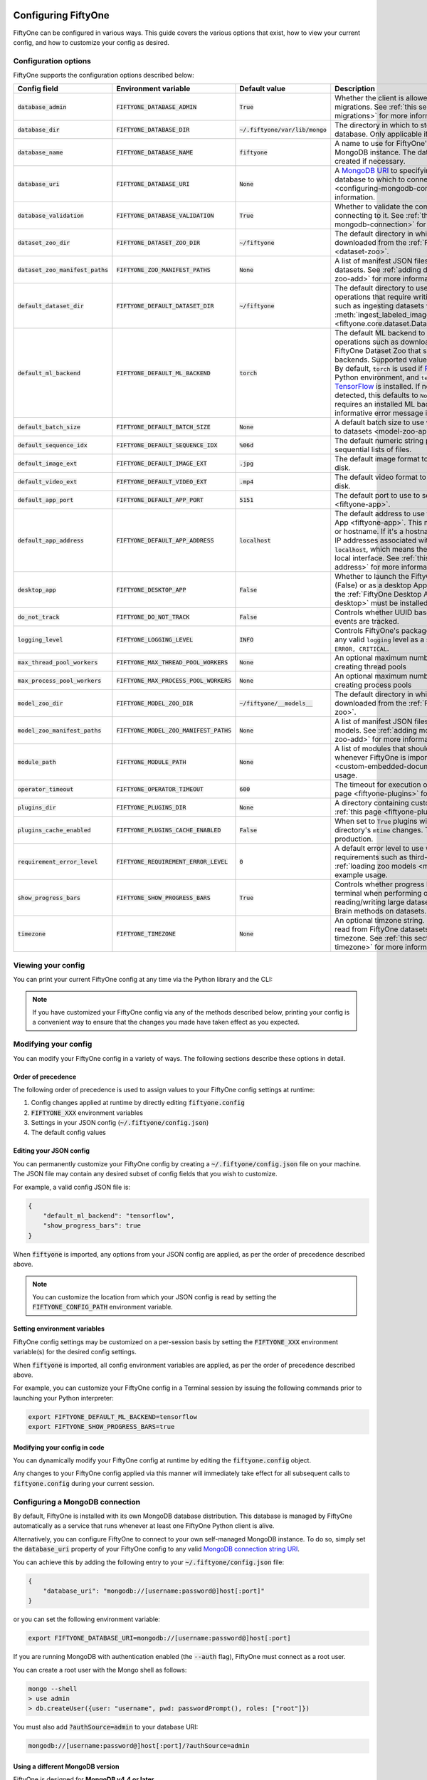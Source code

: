 .. _configuring-fiftyone:

Configuring FiftyOne
====================

.. default-role:: code

FiftyOne can be configured in various ways. This guide covers the various
options that exist, how to view your current config, and how to customize your
config as desired.

Configuration options
---------------------

FiftyOne supports the configuration options described below:

+-------------------------------+-------------------------------------+-------------------------------+----------------------------------------------------------------------------------------+
| Config field                  | Environment variable                | Default value                 | Description                                                                            |
+===============================+=====================================+===============================+========================================================================================+
| `database_admin`              | `FIFTYONE_DATABASE_ADMIN`           | `True`                        | Whether the client is allowed to trigger database migrations. See                      |
|                               |                                     |                               | :ref:`this section <database-migrations>` for more information.                        |
+-------------------------------+-------------------------------------+-------------------------------+----------------------------------------------------------------------------------------+
| `database_dir`                | `FIFTYONE_DATABASE_DIR`             | `~/.fiftyone/var/lib/mongo`   | The directory in which to store FiftyOne's backing database. Only applicable if        |
|                               |                                     |                               | `database_uri` is not defined.                                                         |
+-------------------------------+-------------------------------------+-------------------------------+----------------------------------------------------------------------------------------+
| `database_name`               | `FIFTYONE_DATABASE_NAME`            | `fiftyone`                    | A name to use for FiftyOne's backing database in your MongoDB instance. The database   |
|                               |                                     |                               | is automatically created if necessary.                                                 |
+-------------------------------+-------------------------------------+-------------------------------+----------------------------------------------------------------------------------------+
| `database_uri`                | `FIFTYONE_DATABASE_URI`             | `None`                        | A `MongoDB URI <https://docs.mongodb.com/manual/reference/connection-string/>`_ to     |
|                               |                                     |                               | specifying a custom MongoDB database to which to connect. See                          |
|                               |                                     |                               | :ref:`this section <configuring-mongodb-connection>` for more information.             |
+-------------------------------+-------------------------------------+-------------------------------+----------------------------------------------------------------------------------------+
| `database_validation`         | `FIFTYONE_DATABASE_VALIDATION`      | `True`                        | Whether to validate the compatibility of database before connecting to it. See         |
|                               |                                     |                               | :ref:`this section <configuring-mongodb-connection>` for more information.             |
+-------------------------------+-------------------------------------+-------------------------------+----------------------------------------------------------------------------------------+
| `dataset_zoo_dir`             | `FIFTYONE_DATASET_ZOO_DIR`          | `~/fiftyone`                  | The default directory in which to store datasets that are downloaded from the          |
|                               |                                     |                               | :ref:`FiftyOne Dataset Zoo <dataset-zoo>`.                                             |
+-------------------------------+-------------------------------------+-------------------------------+----------------------------------------------------------------------------------------+
| `dataset_zoo_manifest_paths`  | `FIFTYONE_ZOO_MANIFEST_PATHS`       | `None`                        | A list of manifest JSON files specifying additional zoo datasets. See                  |
|                               |                                     |                               | :ref:`adding datasets to the zoo <dataset-zoo-add>` for more information.              |
+-------------------------------+-------------------------------------+-------------------------------+----------------------------------------------------------------------------------------+
| `default_dataset_dir`         | `FIFTYONE_DEFAULT_DATASET_DIR`      | `~/fiftyone`                  | The default directory to use when performing FiftyOne operations that                  |
|                               |                                     |                               | require writing dataset contents to disk, such as ingesting datasets via               |
|                               |                                     |                               | :meth:`ingest_labeled_images() <fiftyone.core.dataset.Dataset.ingest_labeled_images>`. |
+-------------------------------+-------------------------------------+-------------------------------+----------------------------------------------------------------------------------------+
| `default_ml_backend`          | `FIFTYONE_DEFAULT_ML_BACKEND`       | `torch`                       | The default ML backend to use when performing operations such as                       |
|                               |                                     |                               | downloading datasets from the FiftyOne Dataset Zoo that support multiple ML            |
|                               |                                     |                               | backends. Supported values are `torch` and `tensorflow`. By default,                   |
|                               |                                     |                               | `torch` is used if `PyTorch <https://pytorch.org>`_ is installed in your               |
|                               |                                     |                               | Python environment, and `tensorflow` is used if                                        |
|                               |                                     |                               | `TensorFlow <http://tensorflow.org>`_ is installed. If no supported backend            |
|                               |                                     |                               | is detected, this defaults to `None`, and any operation that requires an               |
|                               |                                     |                               | installed ML backend will raise an informative error message if invoked in             |
|                               |                                     |                               | this state.                                                                            |
+-------------------------------+-------------------------------------+-------------------------------+----------------------------------------------------------------------------------------+
| `default_batch_size`          | `FIFTYONE_DEFAULT_BATCH_SIZE`       | `None`                        | A default batch size to use when :ref:`applying models to datasets <model-zoo-apply>`. |
+-------------------------------+-------------------------------------+-------------------------------+----------------------------------------------------------------------------------------+
| `default_sequence_idx`        | `FIFTYONE_DEFAULT_SEQUENCE_IDX`     | `%06d`                        | The default numeric string pattern to use when writing sequential lists of             |
|                               |                                     |                               | files.                                                                                 |
+-------------------------------+-------------------------------------+-------------------------------+----------------------------------------------------------------------------------------+
| `default_image_ext`           | `FIFTYONE_DEFAULT_IMAGE_EXT`        | `.jpg`                        | The default image format to use when writing images to disk.                           |
+-------------------------------+-------------------------------------+-------------------------------+----------------------------------------------------------------------------------------+
| `default_video_ext`           | `FIFTYONE_DEFAULT_VIDEO_EXT`        | `.mp4`                        | The default video format to use when writing videos to disk.                           |
+-------------------------------+-------------------------------------+-------------------------------+----------------------------------------------------------------------------------------+
| `default_app_port`            | `FIFTYONE_DEFAULT_APP_PORT`         | `5151`                        | The default port to use to serve the :ref:`FiftyOne App <fiftyone-app>`.               |
+-------------------------------+-------------------------------------+-------------------------------+----------------------------------------------------------------------------------------+
| `default_app_address`         | `FIFTYONE_DEFAULT_APP_ADDRESS`      | `localhost`                   | The default address to use to serve the :ref:`FiftyOne App <fiftyone-app>`. This may   |
|                               |                                     |                               | be either an IP address or hostname. If it's a hostname, the App will listen to all    |
|                               |                                     |                               | IP addresses associated with the name. The default is `localhost`, which means the App |
|                               |                                     |                               | will only listen on the local interface. See :ref:`this page <restricting-app-address>`|
|                               |                                     |                               | for more information.                                                                  |
+-------------------------------+-------------------------------------+-------------------------------+----------------------------------------------------------------------------------------+
| `desktop_app`                 | `FIFTYONE_DESKTOP_APP`              | `False`                       | Whether to launch the FiftyOne App in the browser (False) or as a desktop App (True)   |
|                               |                                     |                               | by default. If True, the :ref:`FiftyOne Desktop App <installing-fiftyone-desktop>`     |
|                               |                                     |                               | must be installed.                                                                     |
+-------------------------------+-------------------------------------+-------------------------------+----------------------------------------------------------------------------------------+
| `do_not_track`                | `FIFTYONE_DO_NOT_TRACK`             | `False`                       | Controls whether UUID based import and App usage events are tracked.                   |
+-------------------------------+-------------------------------------+-------------------------------+----------------------------------------------------------------------------------------+
| `logging_level`               | `FIFTYONE_LOGGING_LEVEL`            | `INFO`                        | Controls FiftyOne's package-wide logging level. Can be any valid ``logging`` level as  |
|                               |                                     |                               | a string: ``DEBUG, INFO, WARNING, ERROR, CRITICAL``.                                   |
+-------------------------------+-------------------------------------+-------------------------------+----------------------------------------------------------------------------------------+
| `max_thread_pool_workers`     | `FIFTYONE_MAX_THREAD_POOL_WORKERS`  | `None`                        | An optional maximum number of workers to use when creating thread pools                |
+-------------------------------+-------------------------------------+-------------------------------+----------------------------------------------------------------------------------------+
| `max_process_pool_workers`    | `FIFTYONE_MAX_PROCESS_POOL_WORKERS` | `None`                        | An optional maximum number of workers to use when creating process pools               |
+-------------------------------+-------------------------------------+-------------------------------+----------------------------------------------------------------------------------------+
| `model_zoo_dir`               | `FIFTYONE_MODEL_ZOO_DIR`            | `~/fiftyone/__models__`       | The default directory in which to store models that are downloaded from the            |
|                               |                                     |                               | :ref:`FiftyOne Model Zoo <model-zoo>`.                                                 |
+-------------------------------+-------------------------------------+-------------------------------+----------------------------------------------------------------------------------------+
| `model_zoo_manifest_paths`    | `FIFTYONE_MODEL_ZOO_MANIFEST_PATHS` | `None`                        | A list of manifest JSON files specifying additional zoo models. See                    |
|                               |                                     |                               | :ref:`adding models to the zoo <model-zoo-add>` for more information.                  |
+-------------------------------+-------------------------------------+-------------------------------+----------------------------------------------------------------------------------------+
| `module_path`                 | `FIFTYONE_MODULE_PATH`              | `None`                        | A list of modules that should be automatically imported whenever FiftyOne is imported. |
|                               |                                     |                               | See :ref:`this page <custom-embedded-documents>` for an example usage.                 |
+-------------------------------+-------------------------------------+-------------------------------+----------------------------------------------------------------------------------------+
| `operator_timeout`            | `FIFTYONE_OPERATOR_TIMEOUT`         | `600`                         | The timeout for execution of an operator. See :ref:`this page <fiftyone-plugins>` for  |
|                               |                                     |                               | more information.                                                                      |
+-------------------------------+-------------------------------------+-------------------------------+----------------------------------------------------------------------------------------+
| `plugins_dir`                 | `FIFTYONE_PLUGINS_DIR`              | `None`                        | A directory containing custom App plugins. See :ref:`this page <fiftyone-plugins>` for |
|                               |                                     |                               | more information.                                                                      |
+-------------------------------+-------------------------------------+-------------------------------+----------------------------------------------------------------------------------------+
| `plugins_cache_enabled`       | `FIFTYONE_PLUGINS_CACHE_ENABLED`    | `False`                       | When set to ``True`` plugins will be cached until their directory's ``mtime`` changes. |
|                               |                                     |                               | This is intended to be used in production.                                             |
+-------------------------------+-------------------------------------+-------------------------------+----------------------------------------------------------------------------------------+
| `requirement_error_level`     | `FIFTYONE_REQUIREMENT_ERROR_LEVEL`  | `0`                           | A default error level to use when ensuring/installing requirements such as third-party |
|                               |                                     |                               | packages. See :ref:`loading zoo models <model-zoo-load>` for an example usage.         |
+-------------------------------+-------------------------------------+-------------------------------+----------------------------------------------------------------------------------------+
| `show_progress_bars`          | `FIFTYONE_SHOW_PROGRESS_BARS`       | `True`                        | Controls whether progress bars are printed to the terminal when performing             |
|                               |                                     |                               | operations such reading/writing large datasets or activiating FiftyOne                 |
|                               |                                     |                               | Brain methods on datasets.                                                             |
+-------------------------------+-------------------------------------+-------------------------------+----------------------------------------------------------------------------------------+
| `timezone`                    | `FIFTYONE_TIMEZONE`                 | `None`                        | An optional timzone string. If provided, all datetimes read from FiftyOne datasets     |
|                               |                                     |                               | will be expressed in this timezone. See :ref:`this section <configuring-timezone>` for |
|                               |                                     |                               | more information.                                                                      |
+-------------------------------+-------------------------------------+-------------------------------+----------------------------------------------------------------------------------------+

Viewing your config
-------------------

You can print your current FiftyOne config at any time via the Python library
and the CLI:

.. tabs::

  .. tab:: Python

    .. code-block:: python

        import fiftyone as fo

        # Print your current config
        print(fo.config)

        # Print a specific config field
        print(fo.config.default_ml_backend)

    .. code-block:: text

        {
            "database_admin": true,
            "database_dir": "~/.fiftyone/var/lib/mongo",
            "database_name": "fiftyone",
            "database_uri": null,
            "database_validation": true,
            "dataset_zoo_dir": "~/fiftyone",
            "dataset_zoo_manifest_paths": null,
            "default_app_config_path": "~/.fiftyone/app_config.json",
            "default_app_port": 5151,
            "default_app_address": null,
            "default_batch_size": null,
            "default_dataset_dir": "~/fiftyone",
            "default_image_ext": ".jpg",
            "default_ml_backend": "torch",
            "default_sequence_idx": "%06d",
            "default_video_ext": ".mp4",
            "desktop_app": false,
            "do_not_track": false,
            "logging_level": "INFO",
            "max_thread_pool_workers": null,
            "max_process_pool_workers": null,
            "model_zoo_dir": "~/fiftyone/__models__",
            "model_zoo_manifest_paths": null,
            "module_path": null,
            "operator_timeout": 600,
            "plugins_dir": null,
            "plugins_cache_enabled": false,
            "requirement_error_level": 0,
            "show_progress_bars": true,
            "timezone": null
        }

        torch

  .. tab:: CLI

    .. code-block:: shell

        # Print your current config
        fiftyone config

        # Print a specific config field
        fiftyone config default_ml_backend

    .. code-block:: text

        {
            "database_admin": true,
            "database_dir": "~/.fiftyone/var/lib/mongo",
            "database_name": "fiftyone",
            "database_uri": null,
            "database_validation": true,
            "dataset_zoo_dir": "~/fiftyone",
            "dataset_zoo_manifest_paths": null,
            "default_app_config_path": "~/.fiftyone/app_config.json",
            "default_app_port": 5151,
            "default_app_address": null,
            "default_batch_size": null,
            "default_dataset_dir": "~/fiftyone",
            "default_image_ext": ".jpg",
            "default_ml_backend": "torch",
            "default_sequence_idx": "%06d",
            "default_video_ext": ".mp4",
            "desktop_app": false,
            "do_not_track": false,
            "logging_level": "INFO",
            "max_thread_pool_workers": null,
            "max_process_pool_workers": null,
            "model_zoo_dir": "~/fiftyone/__models__",
            "model_zoo_manifest_paths": null,
            "module_path": null,
            "operator_timeout": 600,
            "plugins_dir": null,
            "plugins_cache_enabled": false,
            "requirement_error_level": 0,
            "show_progress_bars": true,
            "timezone": null
        }

        torch

.. note::

    If you have customized your FiftyOne config via any of the methods
    described below, printing your config is a convenient way to ensure that
    the changes you made have taken effect as you expected.

Modifying your config
---------------------

You can modify your FiftyOne config in a variety of ways. The following
sections describe these options in detail.

Order of precedence
~~~~~~~~~~~~~~~~~~~

The following order of precedence is used to assign values to your FiftyOne
config settings at runtime:

1. Config changes applied at runtime by directly editing `fiftyone.config`
2. `FIFTYONE_XXX` environment variables
3. Settings in your JSON config (`~/.fiftyone/config.json`)
4. The default config values

Editing your JSON config
~~~~~~~~~~~~~~~~~~~~~~~~

You can permanently customize your FiftyOne config by creating a
`~/.fiftyone/config.json` file on your machine. The JSON file may contain any
desired subset of config fields that you wish to customize.

For example, a valid config JSON file is:

.. code-block:: json

    {
        "default_ml_backend": "tensorflow",
        "show_progress_bars": true
    }

When `fiftyone` is imported, any options from your JSON config are applied,
as per the order of precedence described above.

.. note::

    You can customize the location from which your JSON config is read by
    setting the `FIFTYONE_CONFIG_PATH` environment variable.

Setting environment variables
~~~~~~~~~~~~~~~~~~~~~~~~~~~~~

FiftyOne config settings may be customized on a per-session basis by setting
the `FIFTYONE_XXX` environment variable(s) for the desired config settings.

When `fiftyone` is imported, all config environment variables are applied, as
per the order of precedence described above.

For example, you can customize your FiftyOne config in a Terminal session by
issuing the following commands prior to launching your Python interpreter:

.. code-block:: shell

    export FIFTYONE_DEFAULT_ML_BACKEND=tensorflow
    export FIFTYONE_SHOW_PROGRESS_BARS=true

Modifying your config in code
~~~~~~~~~~~~~~~~~~~~~~~~~~~~~

You can dynamically modify your FiftyOne config at runtime by editing the
`fiftyone.config` object.

Any changes to your FiftyOne config applied via this manner will immediately
take effect for all subsequent calls to `fiftyone.config` during your current
session.

.. code-block:: python
    :linenos:

    import fiftyone as fo

    fo.config.default_ml_backend = "tensorflow"
    fo.config.show_progress_bars = True

.. _configuring-mongodb-connection:

Configuring a MongoDB connection
--------------------------------

By default, FiftyOne is installed with its own MongoDB database distribution.
This database is managed by FiftyOne automatically as a service that runs
whenever at least one FiftyOne Python client is alive.

Alternatively, you can configure FiftyOne to connect to your own self-managed
MongoDB instance. To do so, simply set the `database_uri` property of your
FiftyOne config to any valid
`MongoDB connection string URI <https://docs.mongodb.com/manual/reference/connection-string/>`_.

You can achieve this by adding the following entry to your
`~/.fiftyone/config.json` file:

.. code-block:: json

    {
        "database_uri": "mongodb://[username:password@]host[:port]"
    }

or you can set the following environment variable:

.. code-block:: shell

    export FIFTYONE_DATABASE_URI=mongodb://[username:password@]host[:port]

If you are running MongoDB with authentication enabled (the `--auth` flag),
FiftyOne must connect as a root user.

You can create a root user with the Mongo shell as follows:

.. code-block:: shell

    mongo --shell
    > use admin
    > db.createUser({user: "username", pwd: passwordPrompt(), roles: ["root"]})

You must also add `?authSource=admin` to your database URI:

.. code-block:: text

    mongodb://[username:password@]host[:port]/?authSource=admin

.. _using-a-different-mongodb-version:

Using a different MongoDB version
~~~~~~~~~~~~~~~~~~~~~~~~~~~~~~~~~

FiftyOne is designed for **MongoDB v4.4 or later**.

If you wish to connect FiftyOne to a MongoDB database whose version is not
explicitly supported, you will also need to set the `database_validation`
property of your FiftyOne config to `False` to suppress a runtime error that
will otherwise occur.

You can achieve this by adding the following entry to your
`~/.fiftyone/config.json` file:

.. code-block:: json

    {
        "database_validation": false
    }

or you can set the following environment variable:

.. code-block:: shell

    export FIFTYONE_DATABASE_VALIDATION=false

Controlling database migrations
~~~~~~~~~~~~~~~~~~~~~~~~~~~~~~~

If you are working with a shared MongoDB database, you can use
:ref:`database admin privileges <database-migrations>` to control which clients
are allowed to migrate the shared database.

Example custom database usage
~~~~~~~~~~~~~~~~~~~~~~~~~~~~~

In order to use a custom MongoDB database with FiftyOne, you must manually
start the database before importing FiftyOne. MongoDB provides
`a variety of options <https://docs.mongodb.com/manual/tutorial/manage-mongodb-processes>`_
for this, including running the database as a daemon automatically.

In the simplest case, you can just run `mongod` in one shell:

.. code-block:: shell

    mkdir -p /path/for/db
    mongod --dbpath /path/for/db

Then, in another shell, configure the database URI and launch FiftyOne:

.. code-block:: shell

    export FIFTYONE_DATABASE_URI=mongodb://localhost

.. code-block:: python

    import fiftyone as fo
    import fiftyone.zoo as foz

    dataset = foz.load_zoo_dataset("quickstart")
    session = fo.launch_app(dataset)

.. _database-migrations:

Database migrations
-------------------

New FiftyOne versions occasionally introduce data model changes that require
database migrations when you :ref:`upgrade <upgrading-fiftyone>` or
:ref:`downgrade <downgrading-fiftyone>`.

By default, database upgrades happen automatically in two steps:

-   **Database**: when you import FiftyOne for the first time using a newer
    version of the Python package, the database's version is automatically
    updated to match your client version
-   **Datasets** are lazily migrated to the current database version on a
    per-dataset basis whenever you load the dataset for the first time using a
    newer version of the FiftyOne package

Database downgrades must be manually performed. See
:ref:`this page <downgrading-fiftyone>` for instructions.

You can use the :ref:`fiftyone migrate <cli-fiftyone-migrate>` command to view
the current versions of your client, database, and datasets:

.. code-block:: shell

    # View your client, database, and dataset versions
    fiftyone migrate --info

.. code-block:: text

    Client version: 0.16.6
    Compatible versions: >=0.16.3,<0.17

    Database version: 0.16.6

    dataset                      version
    ---------------------------  ---------
    bdd100k-validation           0.16.5
    quickstart                   0.16.5
    ...

Restricting migrations
~~~~~~~~~~~~~~~~~~~~~~

You can use the `database_admin` config setting to control whether a client is
allowed to upgrade/downgrade your FiftyOne database. The default is `True`,
which means that upgrades are automatically peformed when you connect to your
database with newer Python client versions.

If you set `database_admin` to `False`, your client will **never** cause the
database to be migrated to a new version. Instead, you'll see the following
behavior:

-   If your client is compatible with the current database version, you will be
    allowed to connect to the database and use FiftyOne
-   If your client is not compatible with the current database version, you
    will see an informative error message when you import the library

You can restrict migrations by adding the following entry to your
`~/.fiftyone/config.json` file:

.. code-block:: json

    {
        "database_admin": false
    }

or by setting the following environment variable:

.. code-block:: shell

    export FIFTYONE_DATABASE_ADMIN=false

.. note::

    A common pattern when working with
    :ref:`custom/shared MongoDB databases <configuring-mongodb-connection>` is
    to adopt a convention that all non-administrators set their
    `database_admin` config setting to `False` to ensure that they cannot
    trigger automatic database upgrades by connecting to the database with
    newer Python client versions.

Coordinating a migration
~~~~~~~~~~~~~~~~~~~~~~~~

If you are working in an environment where multiple services are connecting to
your MongoDB database at any given time, use this strategy to upgrade your
deployment:

1.  Ensure that all clients are running without database admin privileges,
    e.g., by adding this to their `~/.fiftyone/config.json`:

.. code-block:: json

    {
        "database_admin": false
    }

2.  Perform a test upgrade of one client and ensure that it is compatible with
    your current database version:

.. code-block:: shell

    # In a test environment
    pip install --upgrade fiftyone

    # View client's compatibility info
    fiftyone migrate --info

.. code-block:: python

    import fiftyone as fo

    # Convince yourself that the new client can load a dataset
    dataset = fo.load_dataset(...)

3.  Now upgrade the client version used by all services:

.. code-block:: shell

    # In all client environments
    pip install --upgrade fiftyone

4.  Once all services are running the new client version, upgrade the database
    with admin privileges:

.. code-block:: shell

    export FIFTYONE_DATABASE_ADMIN=true

    pip install --upgrade fiftyone
    fiftyone migrate --all

.. note::

    Newly created datasets will always bear the
    :meth:`version <fiftyone.core.dataset.Dataset.version>` of the Python
    client that created them, which may differ from your database's version
    if you are undergoing a migration.

    If the new client's version is not in the compatibility range for the old
    clients that are still in use, the old clients will not be able to load
    the new datasets.

    Therefore, it is recommended to upgrade all clients as soon as possible!

.. _configuring-timezone:

Configuring a timezone
----------------------

By default, FiftyOne loads all datetimes in FiftyOne datasets as naive
`datetime` objects expressed in UTC time.

However, you can configure FiftyOne to express datetimes in a specific timezone
by setting the `timezone` property of your FiftyOne config.

The `timezone` property can be set to any timezone string supported by
`pytz.timezone()`, or `"local"` to use your current local timezone.

For example, you could set the `FIFTYONE_TIMEZONE` environment variable:

.. code-block:: shell

    # Local timezone
    export FIFTYONE_TIMEZONE=local

    # US Eastern timezone
    export FIFTYONE_TIMEZONE=US/Eastern

Or, you can even dynamically change the timezone while you work in Python:

.. code-block:: python
    :linenos:

    from datetime import datetime
    import fiftyone as fo

    sample = fo.Sample(filepath="image.png", created_at=datetime.utcnow())

    dataset = fo.Dataset()
    dataset.add_sample(sample)

    print(sample.created_at)
    # 2021-08-24 20:24:09.723021

    fo.config.timezone = "local"
    dataset.reload()

    print(sample.created_at)
    # 2021-08-24 16:24:09.723000-04:00

.. note::

    The `timezone` setting does not affect the internal database representation
    of datetimes, which are always stored as UTC timestamps.

.. _configuring-fiftyone-app:

Configuring the App
===================

The :ref:`FiftyOne App <fiftyone-app>` can also be configured in various ways.
A new copy of your App config is applied to each |Session| object that is
created when you launch the App. A session's config can be inspected and
modified via the :meth:`session.config <fiftyone.core.session.Session.config>`
property.

.. code-block:: python
    :linenos:

    import fiftyone as fo
    import fiftyone.zoo as foz

    dataset = foz.load_zoo_dataset("quickstart")
    print(fo.app_config)

    session = fo.launch_app(dataset)
    print(session.config)

.. note::

    For changes to a live session's config to take effect in the App, you must
    call :meth:`session.refresh() <fiftyone.core.session.Session.refresh>` or
    invoke another state-updating action such as ``session.view = my_view``.

The FiftyOne App can be configured in the ways described below:

+---------------------------+----------------------------------------+-----------------------------+-------------------------------------------------------------------------------------------+
| Config field              | Environment variable                   | Default value               | Description                                                                               |
+===========================+========================================+=============================+===========================================================================================+
| `color_by`                | `FIFTYONE_APP_COLOR_BY`                | `"field"`                   | Whether to color labels by their field name (`"field"`), `label` value (`"label"`), or    |
|                           |                                        |                             | render each instance ID/trajectory index (`"instance"`).                                  |
+---------------------------+----------------------------------------+-----------------------------+-------------------------------------------------------------------------------------------+
| `color_pool`              | `FIFTYONE_APP_COLOR_POOL`              | See below                   | A list of browser supported color strings from which the App should draw from when        |
|                           |                                        |                             | drawing labels (e.g., object bounding boxes).                                             |
+---------------------------+----------------------------------------+-----------------------------+-------------------------------------------------------------------------------------------+
| `colorscale`              | `FIFTYONE_APP_COLORSCALE`              | `"viridis"`                 | The colorscale to use when rendering heatmaps in the App. See                             |
|                           |                                        |                             | :ref:`this section <heatmaps>` for more details.                                          |
+---------------------------+----------------------------------------+-----------------------------+-------------------------------------------------------------------------------------------+
| `grid_zoom`               | `FIFTYONE_APP_GRID_ZOOM`               | `5`                         | The zoom level of the App's sample grid. Larger values result in larger samples (and thus |
|                           |                                        |                             | fewer samples in the grid). Supported values are `{0, 1, ..., 10}`.                       |
+---------------------------+----------------------------------------+-----------------------------+-------------------------------------------------------------------------------------------+
| `loop_videos`             | `FIFTYONE_APP_LOOP_VIDEOS`             | `False`                     | Whether to loop videos by default in the expanded sample view.                            |
+---------------------------+----------------------------------------+-----------------------------+-------------------------------------------------------------------------------------------+
| `multicolor_keypoints`    | `FIFTYONE_APP_MULTICOLOR_KEYPOINTS`    | `False`                     | Whether to independently coloy keypoint points by their index                             |
+---------------------------+----------------------------------------+-----------------------------+-------------------------------------------------------------------------------------------+
| `notebook_height`         | `FIFTYONE_APP_NOTEBOOK_HEIGHT`         | `800`                       | The height of App instances displayed in notebook cells.                                  |
+---------------------------+----------------------------------------+-----------------------------+-------------------------------------------------------------------------------------------+
| `proxy_url`               | `FIFTYONE_APP_PROXY_URL`               | `None`                      | A URL string to override the default server URL. Useful for configuring the session       |
|                           |                                        |                             | through a reverse proxy in notebook environments.                                         |
+---------------------------+----------------------------------------+-----------------------------+-------------------------------------------------------------------------------------------+
| `show_confidence`         | `FIFTYONE_APP_SHOW_CONFIDENCE`         | `True`                      | Whether to show confidences when rendering labels in the App's expanded sample view.      |
+---------------------------+----------------------------------------+-----------------------------+-------------------------------------------------------------------------------------------+
| `show_index`              | `FIFTYONE_APP_SHOW_INDEX`              | `True`                      | Whether to show indexes when rendering labels in the App's expanded sample view.          |
+---------------------------+----------------------------------------+-----------------------------+-------------------------------------------------------------------------------------------+
| `show_label`              | `FIFTYONE_APP_SHOW_LABEL`              | `True`                      | Whether to show the label value when rendering detection labels in the App's expanded     |
|                           |                                        |                             | sample view.                                                                              |
+---------------------------+----------------------------------------+-----------------------------+-------------------------------------------------------------------------------------------+
| `show_skeletons`          | `FIFTYONE_APP_SHOW_SKELETONS`          | `True`                      | Whether to show keypoint skeletons, if available.                                         |
+---------------------------+----------------------------------------+-----------------------------+-------------------------------------------------------------------------------------------+
| `show_tooltip`            | `FIFTYONE_APP_SHOW_TOOLTIP`            | `True`                      | Whether to show the tooltip when hovering over labels in the App's expanded sample view.  |
+---------------------------+----------------------------------------+-----------------------------+-------------------------------------------------------------------------------------------+
| `sidebar_mode`            | `FIFTYONE_APP_SIDEBAR_MODE`            | `fast`                      | The default loading behavior of the App's sidebar. Supported values are                   |
|                           |                                        |                             | `{"fast", "all", "best"}`. See :ref:`this section <app-sidebar-mode>` for more details.   |
+---------------------------+----------------------------------------+-----------------------------+-------------------------------------------------------------------------------------------+
| `theme`                   | `FIFTYONE_APP_THEME`                   | `"browser"`                 | The default theme to use in the App. Supported values are `{"browser", "dark", "light"}`. |
|                           |                                        |                             | If `"browser"`, your current theme will be persisted in your browser's storage.           |
+---------------------------+----------------------------------------+-----------------------------+-------------------------------------------------------------------------------------------+
| `use_frame_number`        | `FIFTYONE_APP_USE_FRAME_NUMBER`        | `False`                     | Whether to use the frame number instead of a timestamp in the expanded sample view. Only  |
|                           |                                        |                             | applicable to video samples.                                                              |
+---------------------------+----------------------------------------+-----------------------------+-------------------------------------------------------------------------------------------+
| `plugins`                 | N/A                                    | `{}`                        | A dict of plugin configurations. See :ref:`this section <configuring-plugins>` for        |
|                           |                                        |                             | details.                                                                                  |
+---------------------------+----------------------------------------+-----------------------------+-------------------------------------------------------------------------------------------+

Viewing your App config
-----------------------

You can print your App config at any time via the Python library and the CLI:

.. tabs::

  .. tab:: Python

    .. code-block:: python

        import fiftyone as fo

        # Print your current App config
        print(fo.app_config)

        # Print a specific App config field
        print(fo.app_config.show_attributes)

    .. code-block:: text

        {
            "color_by": "field",
            "color_pool": [
                "#ee0000",
                "#ee6600",
                "#993300",
                "#996633",
                "#999900",
                "#009900",
                "#003300",
                "#009999",
                "#000099",
                "#0066ff",
                "#6600ff",
                "#cc33cc",
                "#777799"
            ],
            "colorscale": "viridis",
            "grid_zoom": 5,
            "loop_videos": false,
            "multicolor_keypoints": false,
            "notebook_height": 800,
            "proxy_url": None,
            "show_confidence": true,
            "show_index": true,
            "show_label": true,
            "show_skeletons": true,
            "show_tooltip": true,
            "sidebar_mode": "fast",
            "theme": "browser",
            "use_frame_number": false,
            "plugins": {}
        }

        True

  .. tab:: CLI

    .. code-block:: shell

        # Print your current App config
        fiftyone app config

        # Print a specific App config field
        fiftyone app config show_attributes

    .. code-block:: text

        {
            "color_by": "field",
            "color_pool": [
                "#ee0000",
                "#ee6600",
                "#993300",
                "#996633",
                "#999900",
                "#009900",
                "#003300",
                "#009999",
                "#000099",
                "#0066ff",
                "#6600ff",
                "#cc33cc",
                "#777799"
            ],
            "colorscale": "viridis",
            "grid_zoom": 5,
            "loop_videos": false,
            "multicolor_keypoints": false,
            "notebook_height": 800,
            "proxy_url": None,
            "show_confidence": true,
            "show_index": true,
            "show_label": true,
            "show_skeletons": true,
            "show_tooltip": true,
            "sidebar_mode": "fast",
            "theme": "browser",
            "use_frame_number": false,
            "plugins": {}
        }

        True

.. note::

    If you have customized your App config via any of the methods described
    below, printing your config is a convenient way to ensure that the changes
    you made have taken effect as you expected.

Modifying your App config
-------------------------

You can modify your App config in a variety of ways. The following sections
describe these options in detail.

.. note::

    Did you know? You can also configure the behavior of the App on a
    per-dataset basis by customizing your
    :ref:`dataset's App config <dataset-app-config>`.

Order of precedence
~~~~~~~~~~~~~~~~~~~

The following order of precedence is used to assign values to your App config
settings at runtime:

1. Config settings of a
   :class:`Session <fiftyone.core.session.Session>` instance in question
2. App config settings applied at runtime by directly editing
   `fiftyone.app_config`
3. `FIFTYONE_APP_XXX` environment variables
4. Settings in your JSON App config (`~/.fiftyone/app_config.json`)
5. The default App config values

Launching the App with a custom config
~~~~~~~~~~~~~~~~~~~~~~~~~~~~~~~~~~~~~~

You can launch the FiftyOne App with a customized App config on a one-off basis
via the following pattern:

.. code-block:: python
    :linenos:

    import fiftyone as fo
    import fiftyone.zoo as foz

    dataset = foz.load_zoo_dataset("quickstart")

    # Create a custom App config
    app_config = fo.app_config.copy()
    app_config.show_confidence = False
    app_config.show_attributes = False

    session = fo.launch_app(dataset, config=app_config)

You can also configure a live |Session| by editing its
:meth:`session.config <fiftyone.core.session.Session.config>` property and
calling :meth:`session.refresh() <fiftyone.core.session.Session.refresh>` to
apply the changes:

.. code-block:: python
    :linenos:

    # Customize the config of a live session
    session.config.show_confidence = True
    session.config.show_attributes = True
    session.refresh()  # must refresh after edits

Editing your JSON App config
~~~~~~~~~~~~~~~~~~~~~~~~~~~~

You can permanently customize your App config by creating a
`~/.fiftyone/app_config.json` file on your machine. The JSON file may contain
any desired subset of config fields that you wish to customize.

For example, a valid App config JSON file is:

.. code-block:: json

    {
        "show_confidence": false,
        "show_attributes": false
    }

When `fiftyone` is imported, any options from your JSON App config are applied,
as per the order of precedence described above.

.. note::

    You can customize the location from which your JSON App config is read by
    setting the `FIFTYONE_APP_CONFIG_PATH` environment variable.

Setting App environment variables
~~~~~~~~~~~~~~~~~~~~~~~~~~~~~~~~~

App config settings may be customized on a per-session basis by setting the
`FIFTYONE_APP_XXX` environment variable(s) for the desired App config settings.

When `fiftyone` is imported, all App config environment variables are applied,
as per the order of precedence described above.

For example, you can customize your App config in a Terminal session by
issuing the following commands prior to launching your Python interpreter:

.. code-block:: shell

    export FIFTYONE_APP_SHOW_CONFIDENCE=false
    export FIFTYONE_APP_SHOW_ATTRIBUTES=false

Modifying your App config in code
~~~~~~~~~~~~~~~~~~~~~~~~~~~~~~~~~

You can dynamically modify your App config at runtime by editing the
`fiftyone.app_config` object.

Any changes to your App config applied via this manner will immediately
take effect for all subsequent calls to `fiftyone.app_config` during your
current session.

.. code-block:: python
    :linenos:

    import fiftyone as fo

    fo.app_config.show_confidence = False
    fo.app_config.show_attributes = False

.. _configuring-plugins:

Configuring plugins
-------------------

You can store system-wide plugin configurations under the `plugins` key of your
App config.

Builtin plugins that you can configure include:

-   The builtin :ref:`Map panel <app-map-panel>`
-   The builtin :ref:`3D visualizer <app-3d-visualizer-config>`
-   Any :ref:`custom plugins <fiftyone-plugins>` that you've registered

For example, you may add the following to your JSON App config
(`~/.fiftyone/app_config.json`) to register a Mapbox token globally on your
system:

.. code-block:: text

    {
        "plugins": {
            "map": {
                "mapboxAccessToken": "XXXXXXXX"
            }
        }
    }

.. note::

    You can also store dataset-specific plugin settings by storing any subset
    of the above values on a :ref:`dataset's App config <dataset-app-config>`.

.. _configuring-proxy-yrl:

Configuring a proxy URL
-----------------------

When running FiftyOne in a cloud machine, such as a
`SageMaker Notebook <https://aws.amazon.com/sagemaker/notebooks/>`_, a
`proxy_url <configuring-proxy-url>` should be set in your
`FiftyOne App config <configuring-fiftyone-app>` before launching the App in
order for browser windows or notebook cells to point to a correct App URL. For
`SageMaker Notebooks <https://aws.amazon.com/sagemaker/notebooks/>`_, the below
code snippet shows how to configure the proxy based on your instance.

.. code-block:: python

    import fiftyone as fo

    # before launching the App, configure a proxy_url
    fo.app_config.proxy_url = "https://<myinstance>.notebook.<region>.sagemaker.aws/proxy/<port>/"

    session = fo.launch_app(port=<port>)